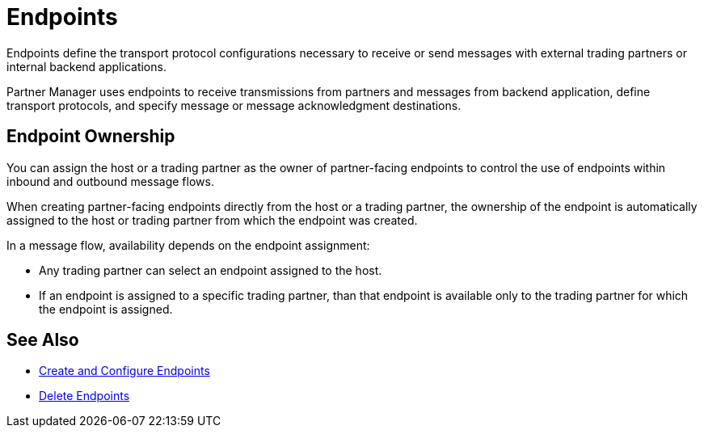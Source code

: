 = Endpoints

Endpoints define the transport protocol configurations necessary to receive or send messages with external trading partners or internal backend applications.

Partner Manager uses endpoints to receive transmissions from partners and messages from backend application, define transport protocols, and specify message or message acknowledgment destinations.

== Endpoint Ownership

You can assign the host or a trading partner as the owner of partner-facing endpoints to control the use of endpoints within inbound and outbound message flows.

When creating partner-facing endpoints directly from the host or a trading partner, the ownership of the endpoint is automatically assigned to the host or trading partner from which the endpoint was created.

In a message flow, availability depends on the endpoint assignment:

* Any trading partner can select an endpoint assigned to the host.
* If an endpoint is assigned to a specific trading partner, than that endpoint is available only to the trading partner for which the endpoint is assigned.

== See Also

* xref:create-endpoint.adoc[Create and Configure Endpoints]
* xref:delete-endpoints.adoc[Delete Endpoints]
